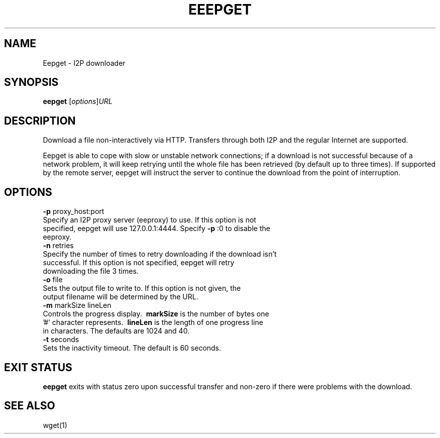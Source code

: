 .TH EEEPGET 1 "April 19, 2012" "" "Eepget - I2P Downloader"

.SH NAME
Eepget \- I2P downloader

.SH SYNOPSIS
.B eepget
.RI [ options ] URL
.br

.SH DESCRIPTION
.P
Download a file non-interactively via HTTP. Transfers through both I2P and the
regular Internet are supported.
.P
Eepget is able to cope with slow or unstable network connections; if a download
is not successful because of a network problem, it will keep retrying until the
whole file has been retrieved (by default up to three times).  If supported by
the remote server, eepget will instruct the server to continue the download
from the point of interruption.

.SH OPTIONS
.B
\fB\-p\fR proxy_host:port
.TP
Specify an I2P proxy server (eeproxy) to use. If this option is not specified, eepget will use 127.0.0.1:4444. Specify \fB\-p\fR :0 to disable the eeproxy.
.TP

.B
\fB\-n\fR retries
.TP
Specify the number of times to retry downloading if the download isn't successful. If this option is not specified, eepget will retry downloading the file 3 times.
.TP

.B
\fB\-o\fR file
.TP
Sets the output file to write to. If this option is not given, the output filename will be determined by the URL.
.TP

.B
\fB\-m\fR markSize lineLen
.TP
Controls the progress display. \fB\ markSize \fP is the number of bytes one '#' character represents. \fB\ lineLen \fP is the length of one progress line in characters. The defaults are 1024 and 40.
.TP

.B
\fB\-t\fR seconds
.TP
Sets the inactivity timeout. The default is 60 seconds.

.SH EXIT STATUS

.B eepget
exits with status zero upon successful transfer and non-zero if there were problems with the download.

.SH "SEE ALSO"

wget(1)

